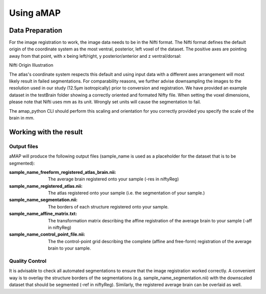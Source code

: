 Using aMAP
==========

Data Preparation
----------------

For the image registration to work, the image data needs to be in the Nifti format.
The Nifti format defines the default origin of the coordinate system as the most
ventral, posterior, left voxel of the dataset.
The positive axes are pointing away from that point, with x being left/right, y posterior/anterior and z ventral/dorsal:

Nifti Origin Illustration

The atlas's coordinate system respects this default and using input data with a different axes arrangement
will most likely result in failed segmentations. For comparability reasons, we further advise downsampling the images
to the resolution used in our study (12.5µm isotropically) prior to conversion and registration.
We have provided an example dataset in the testBrain folder showing a correctly oriented and formated Nifty file.
When setting the voxel dimensions, please note that Nifti uses mm as its unit.
Wrongly set units will cause the segmentation to fail.

The amap_python CLI should perform this scaling and orientation for you correctly provided you specify the scale
of the brain in mm.

Working with the result
-----------------------
Output files
************

aMAP will produce the following output files (sample_name is used as a placeholder for the dataset that is to be segmented):

:sample_name_freeform_registered_atlas_brain.nii:
    The average brain registered onto your sample (-res in niftyReg)
:sample_name_registered_atlas.nii:
    The atlas registered onto your sample (i.e. the segmentation of your sample.)
:sample_name_segmentation.nii:
    The borders of each structure registered onto your sample.
:sample_name_affine_matrix.txt:
    The transformation matrix describing the affine registration of the average brain to your sample (-aff in niftyReg)
:sample_name_control_point_file.nii:
    The the control-point grid describing the complete (affine and free-form) registration of the average brain
    to your sample.


Quality Control
***************

It is advisable to check all automated segmentations to ensure that the image registration worked correctly.
A convenient way is to overlay the structure borders of the segmentations (e.g. sample_name_segmentation.nii)
with the downscaled dataset that should be segmented (-ref in niftyReg).
Similarly, the registered average brain can be overlaid as well.
